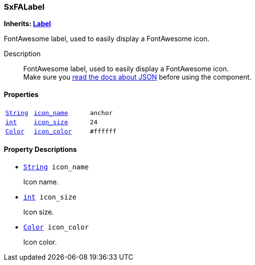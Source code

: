 === SxFALabel

*Inherits: https://docs.godotengine.org/en/stable/classes/class_label.html#label[Label^]*

FontAwesome label, used to easily display a FontAwesome icon.

Description::
    FontAwesome label, used to easily display a FontAwesome icon. +
Make sure you <<_fontawesome_icons_integration,read the docs about JSON>> before using the component.

[#_sxfalabel_properties]
==== Properties

[cols="1,2,1"]
|===
|`https://docs.godotengine.org/en/stable/classes/class_string.html#string[String^]`
|`<<_sxfalabel_member_icon_name,icon_name>>`
|`anchor`
|`https://docs.godotengine.org/en/stable/classes/class_int.html#int[int^]`
|`<<_sxfalabel_member_icon_size,icon_size>>`
|`24`
|`https://docs.godotengine.org/en/stable/classes/class_color.html#color[Color^]`
|`<<_sxfalabel_member_icon_color,icon_color>>`
|`#ffffff`
|===

[#_sxfalabel_property_descriptions]
==== Property Descriptions

[#_sxfalabel_member_icon_name]
* `https://docs.godotengine.org/en/stable/classes/class_string.html#string[String^] icon_name`
+
Icon name.

[#_sxfalabel_member_icon_size]
* `https://docs.godotengine.org/en/stable/classes/class_int.html#int[int^] icon_size`
+
Icon size.

[#_sxfalabel_member_icon_color]
* `https://docs.godotengine.org/en/stable/classes/class_color.html#color[Color^] icon_color`
+
Icon color.


